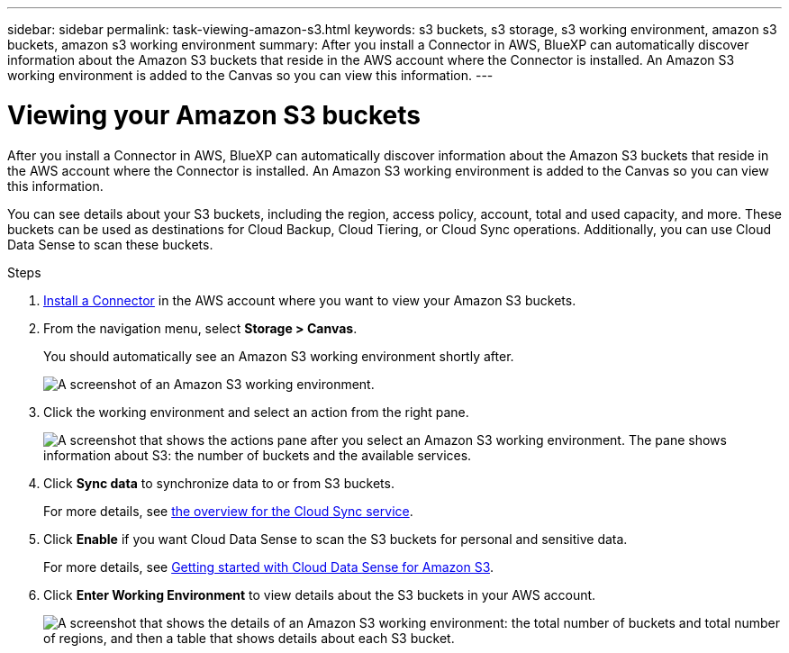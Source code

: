 ---
sidebar: sidebar
permalink: task-viewing-amazon-s3.html
keywords: s3 buckets, s3 storage, s3 working environment, amazon s3 buckets, amazon s3 working environment
summary: After you install a Connector in AWS, BlueXP can automatically discover information about the Amazon S3 buckets that reside in the AWS account where the Connector is installed. An Amazon S3 working environment is added to the Canvas so you can view this information.
---

= Viewing your Amazon S3 buckets
:hardbreaks:
:nofooter:
:icons: font
:linkattrs:
:imagesdir: ./media/

[.lead]
After you install a Connector in AWS, BlueXP can automatically discover information about the Amazon S3 buckets that reside in the AWS account where the Connector is installed. An Amazon S3 working environment is added to the Canvas so you can view this information.

You can see details about your S3 buckets, including the region, access policy, account, total and used capacity, and more. These buckets can be used as destinations for Cloud Backup, Cloud Tiering, or Cloud Sync operations. Additionally, you can use Cloud Data Sense to scan these buckets.

.Steps

. link:task-creating-connectors-aws.html[Install a Connector] in the AWS account where you want to view your Amazon S3 buckets.

. From the navigation menu, select *Storage > Canvas*.
+
You should automatically see an Amazon S3 working environment shortly after.
+
image:screenshot_s3_we.gif[A screenshot of an Amazon S3 working environment.]

. Click the working environment and select an action from the right pane.
+
image:screenshot_s3_actions.gif["A screenshot that shows the actions pane after you select an Amazon S3 working environment. The pane shows information about S3: the number of buckets and the available services."]

. Click *Sync data* to synchronize data to or from S3 buckets.
+
For more details, see https://docs.netapp.com/us-en/cloud-manager-sync/concept-cloud-sync.html[the overview for the Cloud Sync service^].

. Click *Enable* if you want Cloud Data Sense to scan the S3 buckets for personal and sensitive data.
+
For more details, see https://docs.netapp.com/us-en/cloud-manager-data-sense/task-scanning-s3.html[Getting started with Cloud Data Sense for Amazon S3^].
+
. Click *Enter Working Environment* to view details about the S3 buckets in your AWS account.
+
image:screenshot_amazon_s3.gif["A screenshot that shows the details of an Amazon S3 working environment: the total number of buckets and total number of regions, and then a table that shows details about each S3 bucket."]
